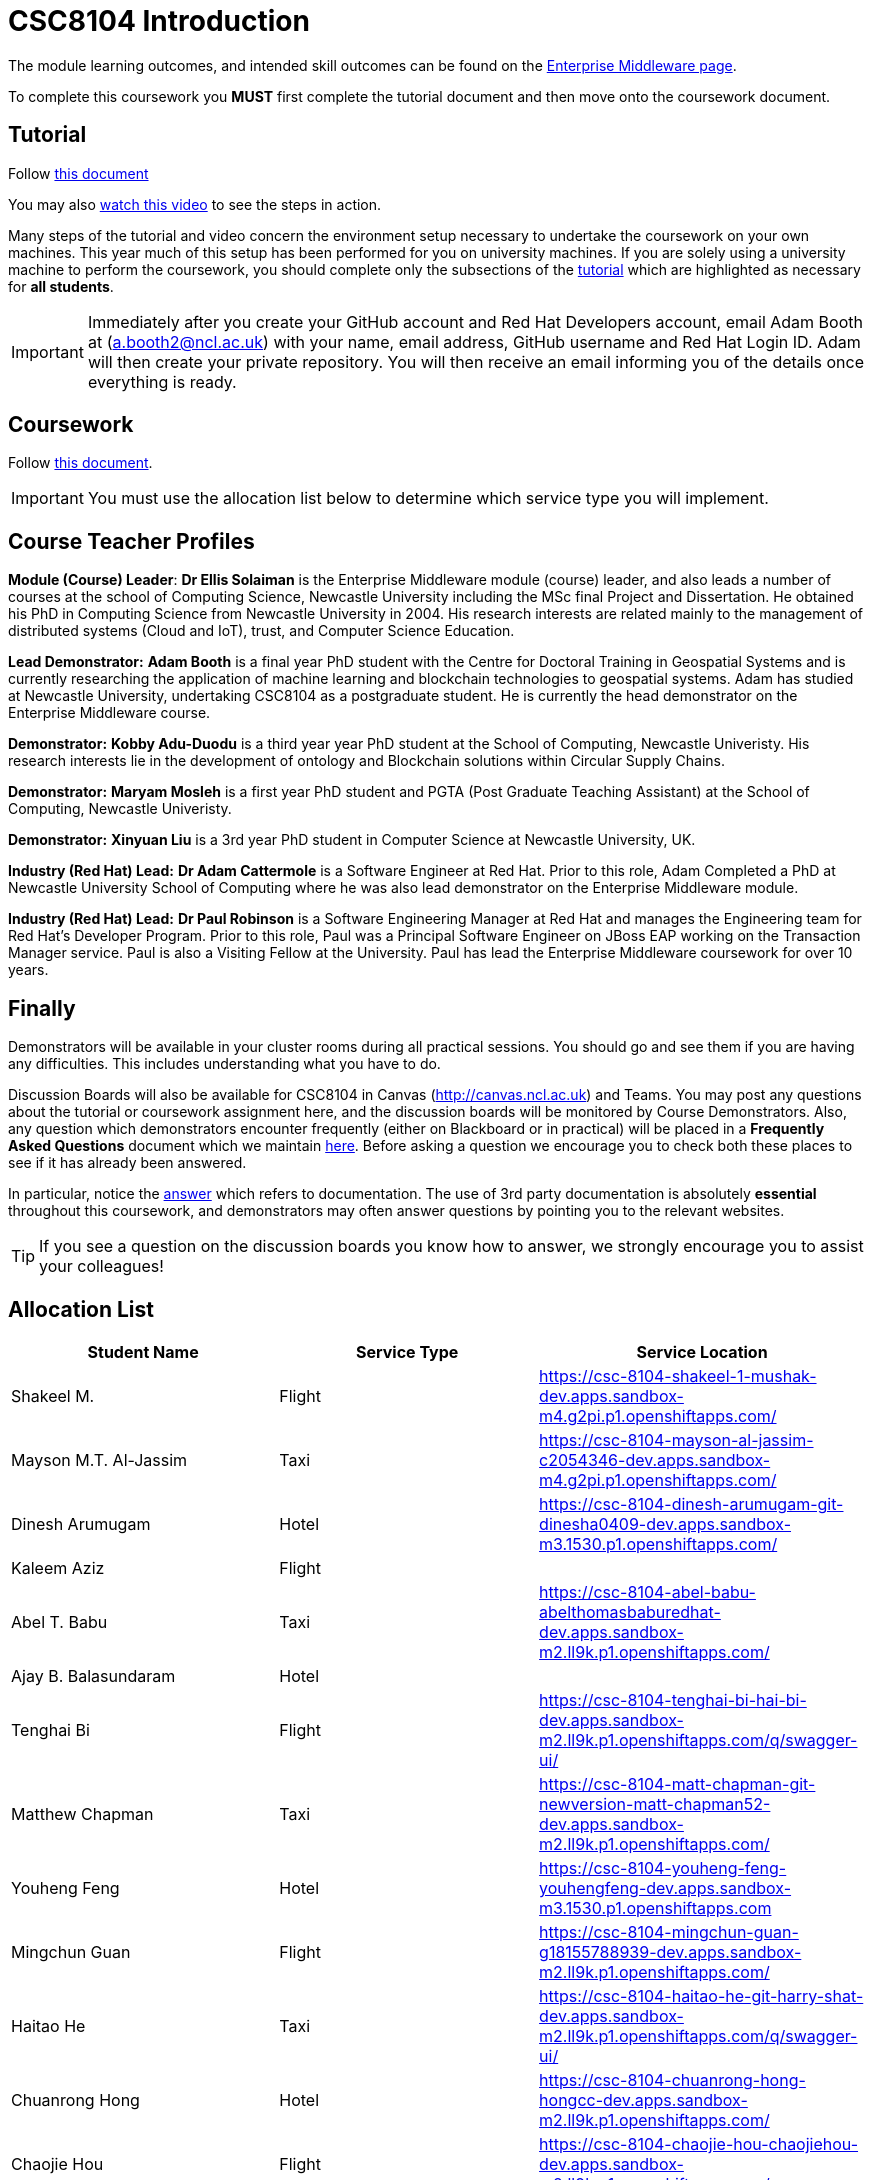 = CSC8104 Introduction

The module learning outcomes, and intended skill outcomes can be found on the link:http://www.ncl.ac.uk/undergraduate/modules/csc8104/[Enterprise Middleware page].

To complete this coursework you *MUST* first complete the tutorial document and then move onto the coursework document.

== Tutorial

Follow https://github.com/NewcastleComputingScience/CSC8104-Quarkus-Specification/blob/main/tutorial.asciidoc[this document]

You may also https://www.youtube.com/watch?v=2SkR8hDCpvA[watch this video] to see the steps in action.

Many steps of the tutorial and video concern the environment setup necessary to undertake the coursework on your own machines. This year much of this setup has been performed for you on university machines.
If you are solely using a university machine to perform the coursework, you should complete only the subsections of the https://github.com/NewcastleComputingScience/CSC8104-Quarkus-Specification/blob/main/tutorial.asciidoc[tutorial] which are highlighted as necessary for *all students*.

IMPORTANT: Immediately after you create your GitHub account and Red Hat Developers account, email Adam Booth at (a.booth2@ncl.ac.uk) with your name, email address, GitHub username and Red Hat Login ID.
Adam will then create your private repository. You will then receive an email informing you of the details once everything is ready.


== Coursework

Follow https://github.com/NewcastleComputingScience/CSC8104-Quarkus-Specification/blob/main/coursework.asciidoc[this document].

IMPORTANT: You must use the allocation list below to determine which service type you will implement.


== Course Teacher Profiles

*Module (Course) Leader*: *Dr Ellis Solaiman* is the Enterprise Middleware module (course) leader, and also leads a number of courses at the school of Computing Science, Newcastle University including the MSc final Project and Dissertation. He obtained his PhD in Computing Science from Newcastle University in 2004. His research interests are related mainly to the management of distributed systems (Cloud and IoT), trust, and Computer Science Education.

*Lead Demonstrator:* *Adam Booth* is a final year PhD student with the Centre for Doctoral Training in Geospatial Systems and is currently researching the application of machine learning and blockchain technologies to geospatial systems. Adam has studied at Newcastle University, undertaking CSC8104 as a postgraduate student. He is currently the head demonstrator on the Enterprise Middleware course.

*Demonstrator:* *Kobby Adu-Duodu* is a third year year PhD student at the School of Computing, Newcastle Univeristy. His research interests lie in the development of ontology and Blockchain solutions within Circular Supply Chains. 

*Demonstrator:* *Maryam Mosleh* is a first year PhD student and PGTA (Post Graduate Teaching Assistant) at the School of Computing, Newcastle Univeristy. 

*Demonstrator:* *Xinyuan Liu* is a 3rd year PhD student in Computer Science at Newcastle University, UK. 

*Industry (Red Hat) Lead:* *Dr Adam Cattermole* is a Software Engineer at Red Hat. Prior to this role, Adam Completed a PhD at Newcastle University School of Computing where he was also lead demonstrator on the Enterprise Middleware module. 

*Industry (Red Hat) Lead:* *Dr Paul Robinson* is a Software Engineering Manager at Red Hat and manages the Engineering team for Red Hat's Developer Program. Prior to this role, Paul was a Principal Software Engineer on JBoss EAP working on the Transaction Manager service. Paul is also a Visiting Fellow at the University. Paul has lead the Enterprise Middleware coursework for over 10 years.

== Finally
Demonstrators will be available in your cluster rooms during all practical sessions. You should go and see them if you are having any difficulties. This includes understanding what you have to do.

Discussion Boards will also be available for CSC8104 in Canvas (http://canvas.ncl.ac.uk) and Teams. You may post any questions about the tutorial or coursework assignment here, and the discussion boards will be monitored by Course Demonstrators. Also, any question which demonstrators encounter frequently (either on Blackboard or in practical) will be placed in a *Frequently Asked Questions* document which we maintain https://github.com/NewcastleComputingScience/enterprise-middleware-coursework/blob/master/frequentlyaskedquestions.asciidoc[here]. Before asking a question we encourage you to check both these places to see if it has already been answered.

In particular, notice the https://github.com/NewcastleComputingScience/enterprise-middleware-coursework/blob/master/frequentlyaskedquestions.asciidoc#i-cant-work-out-how-to-do-[answer] which refers to documentation. The use of 3rd party documentation is absolutely *essential* throughout this coursework, and demonstrators may often answer questions by pointing you to the relevant websites.

TIP: If you see a question on the discussion boards you know how to answer, we strongly encourage you to assist your colleagues!


== Allocation List

[options="header"]
|=====
| Student Name | Service Type | Service Location
| Shakeel M. |Flight| https://csc-8104-shakeel-1-mushak-dev.apps.sandbox-m4.g2pi.p1.openshiftapps.com/
| Mayson M.T. Al-Jassim |Taxi| https://csc-8104-mayson-al-jassim-c2054346-dev.apps.sandbox-m4.g2pi.p1.openshiftapps.com/
| Dinesh Arumugam |Hotel| https://csc-8104-dinesh-arumugam-git-dinesha0409-dev.apps.sandbox-m3.1530.p1.openshiftapps.com/
| Kaleem Aziz |Flight|
| Abel T. Babu |Taxi| https://csc-8104-abel-babu-abelthomasbaburedhat-dev.apps.sandbox-m2.ll9k.p1.openshiftapps.com/
| Ajay B. Balasundaram |Hotel| 
| Tenghai Bi |Flight| https://csc-8104-tenghai-bi-hai-bi-dev.apps.sandbox-m2.ll9k.p1.openshiftapps.com/q/swagger-ui/
| Matthew Chapman |Taxi| https://csc-8104-matt-chapman-git-newversion-matt-chapman52-dev.apps.sandbox-m2.ll9k.p1.openshiftapps.com/
| Youheng Feng |Hotel| https://csc-8104-youheng-feng-youhengfeng-dev.apps.sandbox-m3.1530.p1.openshiftapps.com
| Mingchun Guan |Flight| https://csc-8104-mingchun-guan-g18155788939-dev.apps.sandbox-m2.ll9k.p1.openshiftapps.com/
| Haitao He |Taxi| https://csc-8104-haitao-he-git-harry-shat-dev.apps.sandbox-m2.ll9k.p1.openshiftapps.com/q/swagger-ui/
| Chuanrong Hong |Hotel| https://csc-8104-chuanrong-hong-hongcc-dev.apps.sandbox-m2.ll9k.p1.openshiftapps.com/
| Chaojie Hou |Flight| https://csc-8104-chaojie-hou-chaojiehou-dev.apps.sandbox-m2.ll9k.p1.openshiftapps.com/
| Weixuan Huang |Taxi| https://csc-8104-weixuan-huang-tomats13-dev.apps.sandbox-m2.ll9k.p1.openshiftapps.com/
| Xiao Jin |Hotel| https://part-3-new-xiaojin2023-dev.apps.sandbox-m2.ll9k.p1.openshiftapps.com/
| Pratyush Joshi |Flight| https://csc-8104-pratyush-joshi-joshi-pratyush14-dev.apps.sandbox-m2.ll9k.p1.openshiftapps.com/
| Muhammed S. Kandakkeel |Taxi| https://csc-8104-muhammed-sufair-msufair-ncl-dev.apps.sandbox-m2.ll9k.p1.openshiftapps.com/
| Dhruv R. Krishnamachari |Hotel| https://csc-8104-dhruv-krishnamachari-2-dhruv-rajeshk-dev.apps.sandbox-m4.g2pi.p1.openshiftapps.com/
| Amrit Kumar |Flight| https://csc-8104-amrit-kumar-v1-amrit27kmr-dev.apps.sandbox-m3.1530.p1.openshiftapps.com/q/swagger-ui/
| Diana Kylymnyk |Taxi| https://csc-8104-diana-kylymnyk-diana-kylymnyk-dev.apps.sandbox-m2.ll9k.p1.openshiftapps.com/
| Yuxian Lai |Hotel| https://csc-8104-yuxian-lai-ck-ray-dev.apps.sandbox-m3.1530.p1.openshiftapps.com/q/swagger-ui/
| Jian Lan |Flight| https://csc-8104-jian-lan-crt-13877661617-dev.apps.sandbox-m3.1530.p1.openshiftapps.com/
| Boyan Li |Taxi| https://csc-8104-boyan-li-git-boyanli-dev.apps.sandbox-m3.1530.p1.openshiftapps.com/q/swagger-ui/
| Xuening Li |Hotel| https://csc-8104-xuening-li-xuening-dev.apps.sandbox-m2.ll9k.p1.openshiftapps.com/
| Yuanyuan Li |Flight| https://csc-8104-yuanyuan-li-sabrina17-dev.apps.sandbox-m2.ll9k.p1.openshiftapps.com/
| Zhuohan Li  |Taxi|
| Chang Liu  |Hotel|https://csc-8104-chang-liu1-lcunique-dev.apps.sandbox-m2.ll9k.p1.openshiftapps.com/
| Jiankai Liu |Flight|
| Pragalbh A. Mandaokar |Taxi| https://csc-8104-pragalbh-mandaokar-git1-pragalbh17-dev.apps.sandbox-m3.1530.p1.openshiftapps.com/
| Rajesh V. Muthukrishnan |Hotel| https://csc-8104-vishaal-muthukrishnan-git-vishaalkrishnan-dev.apps.sandbox-m3.1530.p1.openshiftapps.com/
| Omkar M. Patil |Flight| https://csc-8104-omkar-patil-omkar-15-dev.apps.sandbox-m3.1530.p1.openshiftapps.com/
| Adan T. Playil |Taxi|  
| Rahul Rawat |Hotel| https://csc-8104-rahul-rawat1-rawatr24-dev.apps.sandbox-m3.1530.p1.openshiftapps.com/
| Ronil Rodrigues |Flight| https://csc-8104-ronil-rodrigues-2-ronil74-dev.apps.sandbox-m3.1530.p1.openshiftapps.com/q/swagger-ui/
| Prakriti Rout |Taxi| https://csc-8104-prakriti-rout40-routprakriti-dev.apps.sandbox-m3.1530.p1.openshiftapps.com/
| Hisham Salamathullah |Hotel| https://csc-8104-hisham-salamathullah-git-hishamsalamath-dev.apps.sandbox-m2.ll9k.p1.openshiftapps.com/
| Ayush Sharma |Flight| 
| Ao Shen |Taxi| https://csc-8104-shawn-shen-shawn-2023-dev.apps.sandbox-m2.ll9k.p1.openshiftapps.com/
| Yuqi Shen |Hotel| https://csc-8104-grover-shen-02-shenyuqi0701-dev.apps.sandbox-m2.ll9k.p1.openshiftapps.com/
| Gursharn K. Soni |Flight| https://csc-8104-gursharn-kaur-git-gursharnsoni2022-dev.apps.sandbox-m3.1530.p1.openshiftapps.com/
| Wei Sun |Taxi| https://csc-8104-eric-sun-a18647904983-dev.apps.sandbox-m3.1530.p1.openshiftapps.com/
| Qi Tong |Hotel|  
| Anushri Vijayendra Kadaramandalagi |Flight| https://anushri-kadaramandalagi-vkanushri-dev.apps.sandbox-m2.ll9k.p1.openshiftapps.com/
| Pan Wang |Taxi| 
| Yifan Wu |Hotel|
| Wei Xie |Flight| https://csc-8104-wei-xie-dragonx19-dev.apps.sandbox-m2.ll9k.p1.openshiftapps.com/
| Zehua Xing |Taxi| https://csc-8104-zehua-xing-eduant1-dev.apps.sandbox-m2.ll9k.p1.openshiftapps.com/
| Xuanhua Yi |Hotel| https://csc-8104-xuanhua-yi-flymetothemoon-dev.apps.sandbox-m4.g2pi.p1.openshiftapps.com/
| Zhiji Zhan |Flight|  https://csc-8104-zhiji-zhan-zhanzhiji0926-dev.apps.sandbox-m2.ll9k.p1.openshiftapps.com/
| Siming Zhang | Taxi | https://csc-8104-siming-zhang-coursework-simingzhang-dev.apps.sandbox-m3.1530.p1.openshiftapps.com/
| Guangzhen Zhou |Hotel| https://csc-8104-guangzhen-zhou-guangzhenzhou-dev.apps.sandbox-m2.ll9k.p1.openshiftapps.com/q/swagger-ui/
| Zilong Zhou |Flight| https://csc-8104-zilong-zhou-f0rg1v3-dev.apps.sandbox-m3.1530.p1.openshiftapps.com/
| Xunxi Zou | Taxi |http://zouxunxi-zouxunxi-dev.apps.sandbox-m3.1530.p1.openshiftapps.com/
|=======


IMPORTANT: If your name does not appear in the allocation list please contact Adam Booth at a.booth2@newcastle.ac.uk as soon as possible (prior to the first practical session) and you will be assigned a service type and a private GitHub repository.
